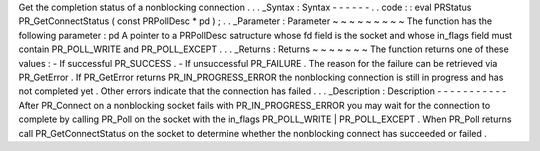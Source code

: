 Get
the
completion
status
of
a
nonblocking
connection
.
.
.
_Syntax
:
Syntax
-
-
-
-
-
-
.
.
code
:
:
eval
PRStatus
PR_GetConnectStatus
(
const
PRPollDesc
*
pd
)
;
.
.
_Parameter
:
Parameter
~
~
~
~
~
~
~
~
~
The
function
has
the
following
parameter
:
pd
A
pointer
to
a
PRPollDesc
satructure
whose
fd
field
is
the
socket
and
whose
in_flags
field
must
contain
PR_POLL_WRITE
and
PR_POLL_EXCEPT
.
.
.
_Returns
:
Returns
~
~
~
~
~
~
~
The
function
returns
one
of
these
values
:
-
If
successful
PR_SUCCESS
.
-
If
unsuccessful
PR_FAILURE
.
The
reason
for
the
failure
can
be
retrieved
via
PR_GetError
.
If
PR_GetError
returns
PR_IN_PROGRESS_ERROR
the
nonblocking
connection
is
still
in
progress
and
has
not
completed
yet
.
Other
errors
indicate
that
the
connection
has
failed
.
.
.
_Description
:
Description
-
-
-
-
-
-
-
-
-
-
-
After
PR_Connect
on
a
nonblocking
socket
fails
with
PR_IN_PROGRESS_ERROR
you
may
wait
for
the
connection
to
complete
by
calling
PR_Poll
on
the
socket
with
the
in_flags
PR_POLL_WRITE
\
|
PR_POLL_EXCEPT
.
When
PR_Poll
returns
call
PR_GetConnectStatus
on
the
socket
to
determine
whether
the
nonblocking
connect
has
succeeded
or
failed
.
